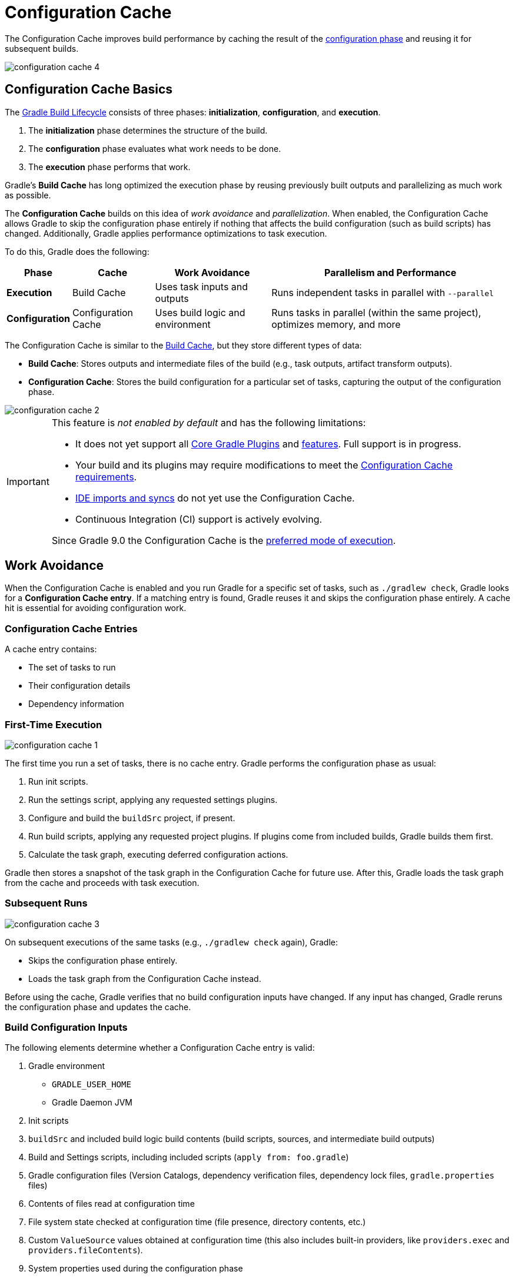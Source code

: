 // Copyright (C) 2024 Gradle, Inc.
//
// Licensed under the Creative Commons Attribution-Noncommercial-ShareAlike 4.0 International License.;
// you may not use this file except in compliance with the License.
// You may obtain a copy of the License at
//
//      https://creativecommons.org/licenses/by-nc-sa/4.0/
//
// Unless required by applicable law or agreed to in writing, software
// distributed under the License is distributed on an "AS IS" BASIS,
// WITHOUT WARRANTIES OR CONDITIONS OF ANY KIND, either express or implied.
// See the License for the specific language governing permissions and
// limitations under the License.

:gradle-issues: https://github.com/gradle/gradle/issues/

[[config_cache]]
= Configuration Cache
:keywords: configuration cache, configuration-cache, no-configuration-cache, org.gradle.configuration-cache, org.gradle.configuration-cache.problems, org.gradle.configuration-cache.max-problems, org.gradle.configuration-cache.parallel, STABLE_CONFIGURATION_CACHE,

// Run tests for snippets included in this chapter with:
// ./gradlew :docs:docsTest --tests="ExemplarExternalSamplesFunctionalTest.snippet-configuration-cache-*"
// ./gradlew :docs:docsTest --tests="ExemplarExternalSamplesFunctionalTest.snippet-value-providers-*"

The Configuration Cache improves build performance by caching the result of the <<build_lifecycle_intermediate.adoc#build_lifecycle,configuration phase>> and reusing it for subsequent builds.

image::configuration-cache-4.png[]

[[config_cache:intro]]
== Configuration Cache Basics

The <<build_lifecycle_intermediate.adoc#build_lifecycle, Gradle Build Lifecycle>> consists of three phases: **initialization**, **configuration**, and **execution**.

1. The **initialization** phase determines the structure of the build.
2. The **configuration** phase evaluates what work needs to be done.
3. The **execution** phase performs that work.

Gradle’s **Build Cache** has long optimized the execution phase by reusing previously built outputs and parallelizing as much work as possible.

The **Configuration Cache** builds on this idea of _work avoidance_ and _parallelization_.
When enabled, the Configuration Cache allows Gradle to skip the configuration phase entirely if nothing that affects the build configuration (such as build scripts) has changed.
Additionally, Gradle applies performance optimizations to task execution.

To do this, Gradle does the following:

[cols="~,~,~,~"]
|===
| Phase | Cache | Work Avoidance | Parallelism and Performance

| *Execution* | Build Cache | Uses task inputs and outputs | Runs independent tasks in parallel with `--parallel`
| *Configuration* | Configuration Cache | Uses build logic and environment | Runs tasks in parallel (within the same project), optimizes memory, and more
|===

The Configuration Cache is similar to the <<build_cache#build_cache,Build Cache>>, but they store different types of data:

- *Build Cache*: Stores outputs and intermediate files of the build (e.g., task outputs, artifact transform outputs).
- *Configuration Cache*: Stores the build configuration for a particular set of tasks, capturing the output of the configuration phase.

image::configuration-cache-2.png[]

[IMPORTANT]
====
This feature is _not enabled by default_ and has the following limitations:

- It does not yet support all <<configuration_cache_status.adoc#config_cache:plugins:core, Core Gradle Plugins>> and <<configuration_cache_status.adoc#config_cache:not_yet_implemented, features>>. Full support is in progress.
- Your build and its plugins may require modifications to meet the <<configuration_cache_requirements.adoc#config_cache:requirements, Configuration Cache requirements>>.
- <<config_cache:ide,IDE imports and syncs>> do not yet use the Configuration Cache.
- Continuous Integration (CI) support is actively evolving.

Since Gradle 9.0 the Configuration Cache is the link:https://blog.gradle.org/road-to-configuration-cache#preferred-mode-of-execution[preferred mode of execution].
====

[[config_cache:intro:how_does_it_work]]
== Work Avoidance

When the Configuration Cache is enabled and you run Gradle for a specific set of tasks, such as `./gradlew check`, Gradle looks for a *Configuration Cache entry*.
If a matching entry is found, Gradle reuses it and skips the configuration phase entirely.
A cache hit is essential for avoiding configuration work.

=== Configuration Cache Entries

A cache entry contains:

- The set of tasks to run
- Their configuration details
- Dependency information

=== First-Time Execution

image::configuration-cache-1.png[]

The first time you run a set of tasks, there is no cache entry.
Gradle performs the configuration phase as usual:

1. Run init scripts.
2. Run the settings script, applying any requested settings plugins.
3. Configure and build the `buildSrc` project, if present.
4. Run build scripts, applying any requested project plugins. If plugins come from included builds, Gradle builds them first.
5. Calculate the task graph, executing deferred configuration actions.

Gradle then stores a snapshot of the task graph in the Configuration Cache for future use.
After this, Gradle loads the task graph from the cache and proceeds with task execution.

=== Subsequent Runs

image::configuration-cache-3.png[]

On subsequent executions of the same tasks (e.g., `./gradlew check` again), Gradle:

- Skips the configuration phase entirely.
- Loads the task graph from the Configuration Cache instead.

Before using the cache, Gradle verifies that no build configuration inputs have changed.
If any input has changed, Gradle reruns the configuration phase and updates the cache.

=== Build Configuration Inputs

The following elements determine whether a Configuration Cache entry is valid:

1. Gradle environment
** `GRADLE_USER_HOME`
** Gradle Daemon JVM
2. Init scripts
3. `buildSrc` and included build logic build contents (build scripts, sources, and intermediate build outputs)
4. Build and Settings scripts, including included scripts (`apply from: foo.gradle`)
5. Gradle configuration files (Version Catalogs, dependency verification files, dependency lock files, `gradle.properties` files)
6. Contents of files read at configuration time
7. File system state checked at configuration time (file presence, directory contents, etc.)
8. Custom `ValueSource` values obtained at configuration time (this also includes built-in providers, like `providers.exec` and `providers.fileContents`).
9. System properties used during the configuration phase
10. Environment variables used during the configuration phase

=== Serialization

Gradle uses an optimized serialization mechanism to store Configuration Cache entries.
It automatically serializes object graphs containing simple state or supported types.

While Configuration Cache serialization doesn't rely on Java Serialization, it understands <<configuration_cache_status.adoc#config_cache:not_yet_implemented:java_serialization, some of its features>>.
This can be used to customize serialization behavior, but incurs performance penalty and should be avoided.

[[config_cache:intro:performance_improvements]]
== Performance Improvements

Beyond skipping the configuration phase, the Configuration Cache enhances performance in the following ways:

- *Parallel Task Execution*: All tasks run in parallel by default, subject to dependency constraints.
- *Cached Dependency Resolution*: Dependency resolution results are stored and reused.
- *Optimized Memory Usage*: After writing the task graph to the cache, Gradle discards configuration and dependency resolution state from memory, lowering peak heap usage.

[[config_cache:in_action]]
image::configuration-cache/running-help.gif[]

[[config_cache:ide]]
== IDE Support

If you enable and configure the Configuration Cache in your `gradle.properties` file, it will be automatically enabled when your IDE delegates builds to Gradle.
No additional setup is required.

Because `gradle.properties` is typically checked into source control, enabling the Configuration Cache this way will apply to your entire team.
If you prefer to enable it only for your local environment, you can configure it directly in your IDE instead.

NOTE: Syncing a project in an IDE does not benefit from the Configuration Cache. Only running tasks through the IDE will leverage the cache.

[[config_cache:ide:intellij]]
=== IntelliJ based IDEs

In IntelliJ IDEA or Android Studio this can be done in two ways, either globally or per run configuration.

To enable it for the whole build, go to `Run > Edit configurations...`.
This will open the IntelliJ IDEA or Android Studio dialog to configure Run/Debug configurations.
Select `Templates > Gradle` and add the necessary system properties to the `VM options` field.

For example to enable the Configuration Cache, turning problems into warnings, add the following:

[source,text]
----
-Dorg.gradle.configuration-cache=true -Dorg.gradle.configuration-cache.problems=warn
----

You can also choose to only enable it for a given run configuration.
In this case, leave the `Templates > Gradle` configuration untouched and edit each run configuration as you see fit.

Using these methods together, you can enable the Configuration Cache globally while disabling it for certain run configurations, or vice versa.

[TIP]
====
You can use the link:https://github.com/JetBrains/gradle-idea-ext-plugin[gradle-idea-ext-plugin] to configure IntelliJ run configurations from your build.

This is a good way to enable the Configuration Cache only for the IDE.
====

[[config_cache:ide:eclipse]]
=== Eclipse based IDEs

In Eclipse-based IDEs, you can enable the Configuration Cache through Buildship, either globally or per run configuration.

To enable it globally:

1. Go to `Preferences > Gradle`.
2. Add the following JVM arguments:
** `-Dorg.gradle.configuration-cache=true`
** `-Dorg.gradle.configuration-cache.problems=warn`

To enable it for a specific run configuration:

1. Open `Run Configurations....`
2. Select the desired configuration.
3. Navigate to `Project Settings`, check `Override project settings`, and add the same system properties as `JVM arguments`.

Using these methods together, you can enable the Configuration Cache globally while disabling it for certain run configurations, or vice versa.

